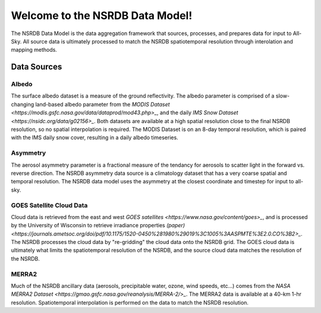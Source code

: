 ================================
Welcome to the NSRDB Data Model!
================================

The NSRDB Data Model is the data aggregation framework that sources,
processes, and prepares data for input to All-Sky. All source data is
ultimately processed to match the NSRDB spatiotemporal resolution through
interolation and mapping methods.

Data Sources
------------

Albedo
~~~~~~
The surface albedo dataset is a measure of the ground reflectivity.
The albedo parameter is comprised of a slow-changing land-based albedo
parameter from the `MODIS Dataset <https://modis.gsfc.nasa.gov/data/dataprod/mod43.php>_`,
and the daily `IMS Snow Dataset <https://nsidc.org/data/g02156>_`. Both datasets
are available at a high spatial resolution close to the final NSRDB resolution,
so no spatial interpolation is required. The MODIS Dataset is on an 8-day
temporal resolution, which is paired with the IMS daily snow cover, resulting
in a daily albedo timeseries.

Asymmetry
~~~~~~~~~
The aerosol asymmetry parameter is a fractional measure of the tendancy for
aerosols to scatter light in the forward vs. reverse direction. The NSRDB
asymmetry data source is a climatology dataset that has a very coarse spatial
and temporal resolution. The NSRDB data model uses the asymmetry at the closest
coordinate and timestep for input to all-sky.

GOES Satellite Cloud Data
~~~~~~~~~~~~~~~~~~~~~~~~~
Cloud data is retrieved from the east and west `GOES satellites <https://www.nasa.gov/content/goes>_`,
and is processed by the University of Wisconsin to retrieve irradiance properties
`(paper) <https://journals.ametsoc.org/doi/pdf/10.1175/1520-0450%281980%29019%3C1005%3AASPMTE%3E2.0.CO%3B2>_`.
The NSRDB processes the cloud data by "re-gridding" the cloud data onto the
NSRDB grid. The GOES cloud data is ultimately what limits the spatiotemporal
resolution of the NSRDB, and the source cloud data matches the resolution of
the NSRDB.

MERRA2
~~~~~~~
Much of the NSRDB ancillary data (aerosols, precipitable water, ozone, wind
speeds, etc...) comes from the `NASA MERRA2 Dataset <https://gmao.gsfc.nasa.gov/reanalysis/MERRA-2/>_`.
The MERRA2 data is available at a 40-km 1-hr resolution. Spatiotemporal
interpolation is performed on the data to match the NSRDB resolution.